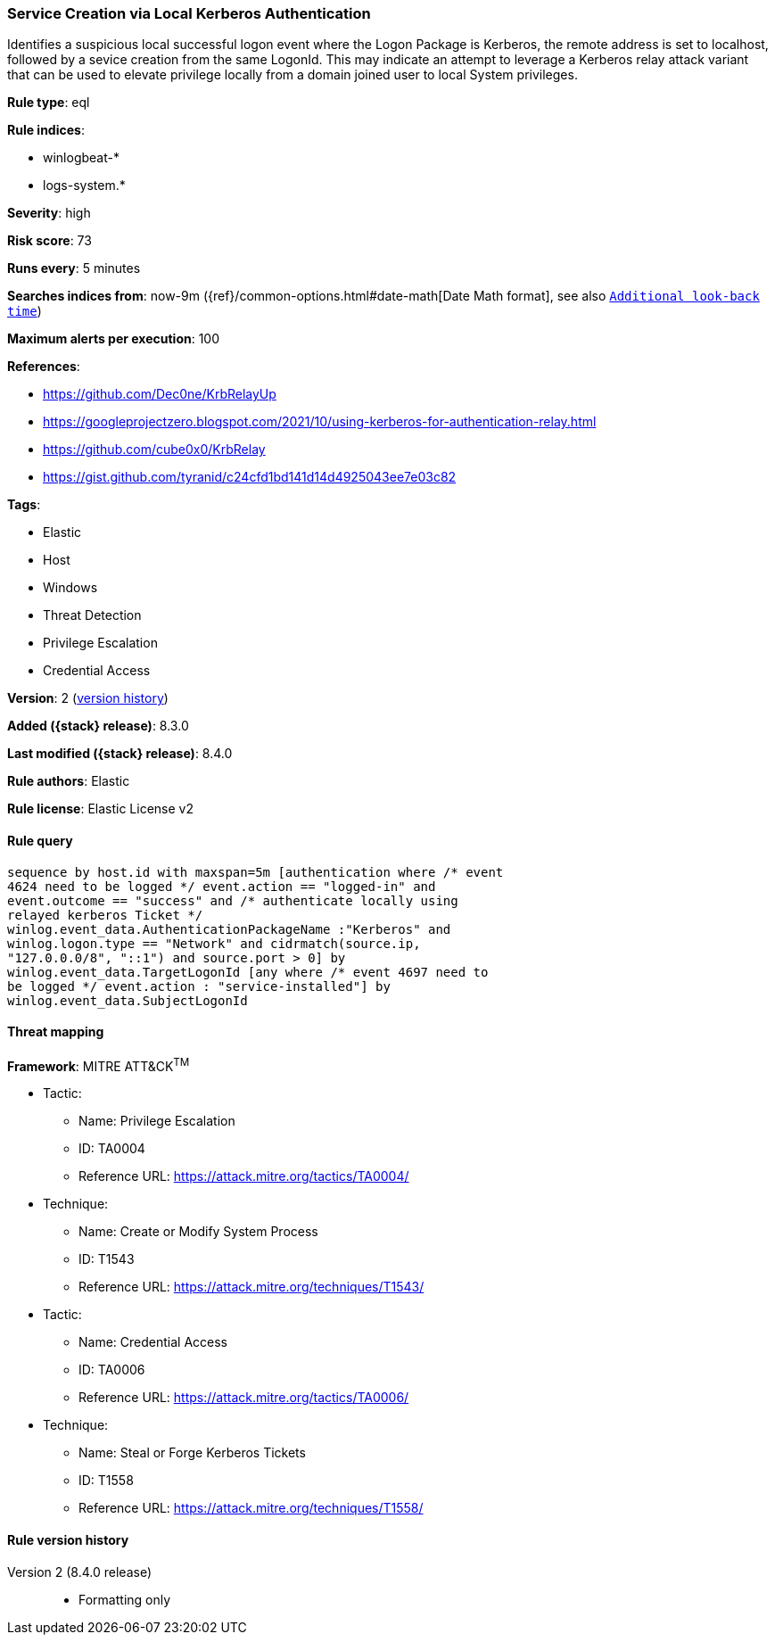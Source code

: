 [[service-creation-via-local-kerberos-authentication]]
=== Service Creation via Local Kerberos Authentication

Identifies a suspicious local successful logon event where the Logon Package is Kerberos, the remote address is set to localhost, followed by a sevice creation from the same LogonId. This may indicate an attempt to leverage a Kerberos relay attack variant that can be used to elevate privilege locally from a domain joined user to local System privileges.

*Rule type*: eql

*Rule indices*:

* winlogbeat-*
* logs-system.*

*Severity*: high

*Risk score*: 73

*Runs every*: 5 minutes

*Searches indices from*: now-9m ({ref}/common-options.html#date-math[Date Math format], see also <<rule-schedule, `Additional look-back time`>>)

*Maximum alerts per execution*: 100

*References*:

* https://github.com/Dec0ne/KrbRelayUp
* https://googleprojectzero.blogspot.com/2021/10/using-kerberos-for-authentication-relay.html
* https://github.com/cube0x0/KrbRelay
* https://gist.github.com/tyranid/c24cfd1bd141d14d4925043ee7e03c82

*Tags*:

* Elastic
* Host
* Windows
* Threat Detection
* Privilege Escalation
* Credential Access

*Version*: 2 (<<service-creation-via-local-kerberos-authentication-history, version history>>)

*Added ({stack} release)*: 8.3.0

*Last modified ({stack} release)*: 8.4.0

*Rule authors*: Elastic

*Rule license*: Elastic License v2

==== Rule query


[source,js]
----------------------------------
sequence by host.id with maxspan=5m [authentication where /* event
4624 need to be logged */ event.action == "logged-in" and
event.outcome == "success" and /* authenticate locally using
relayed kerberos Ticket */
winlog.event_data.AuthenticationPackageName :"Kerberos" and
winlog.logon.type == "Network" and cidrmatch(source.ip,
"127.0.0.0/8", "::1") and source.port > 0] by
winlog.event_data.TargetLogonId [any where /* event 4697 need to
be logged */ event.action : "service-installed"] by
winlog.event_data.SubjectLogonId
----------------------------------

==== Threat mapping

*Framework*: MITRE ATT&CK^TM^

* Tactic:
** Name: Privilege Escalation
** ID: TA0004
** Reference URL: https://attack.mitre.org/tactics/TA0004/
* Technique:
** Name: Create or Modify System Process
** ID: T1543
** Reference URL: https://attack.mitre.org/techniques/T1543/


* Tactic:
** Name: Credential Access
** ID: TA0006
** Reference URL: https://attack.mitre.org/tactics/TA0006/
* Technique:
** Name: Steal or Forge Kerberos Tickets
** ID: T1558
** Reference URL: https://attack.mitre.org/techniques/T1558/

[[service-creation-via-local-kerberos-authentication-history]]
==== Rule version history

Version 2 (8.4.0 release)::
* Formatting only

